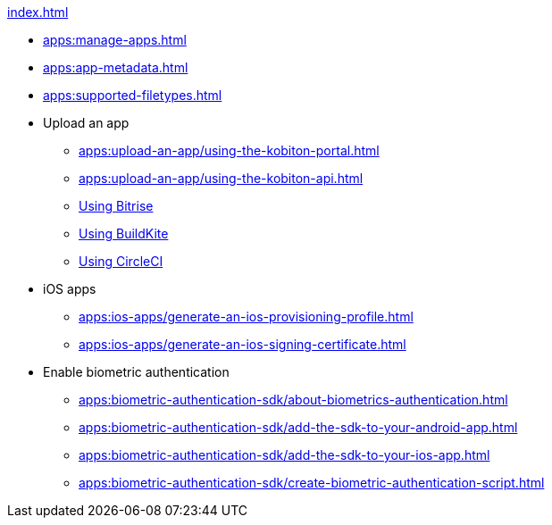 .xref:index.adoc[]
* xref:apps:manage-apps.adoc[]
* xref:apps:app-metadata.adoc[]
* xref:apps:supported-filetypes.adoc[]

* Upload an app
** xref:apps:upload-an-app/using-the-kobiton-portal.adoc[]
** xref:apps:upload-an-app/using-the-kobiton-api.adoc[]
** xref:apps:upload-an-app/using-bitrise.adoc[Using Bitrise]
** xref:apps:upload-an-app/using-buildkite.adoc[Using BuildKite]
** xref:apps:upload-an-app/using-circleci.adoc[Using CircleCI]

* iOS apps
** xref:apps:ios-apps/generate-an-ios-provisioning-profile.adoc[]
** xref:apps:ios-apps/generate-an-ios-signing-certificate.adoc[]

* Enable biometric authentication
** xref:apps:biometric-authentication-sdk/about-biometrics-authentication.adoc[]
** xref:apps:biometric-authentication-sdk/add-the-sdk-to-your-android-app.adoc[]
** xref:apps:biometric-authentication-sdk/add-the-sdk-to-your-ios-app.adoc[]
** xref:apps:biometric-authentication-sdk/create-biometric-authentication-script.adoc[]
